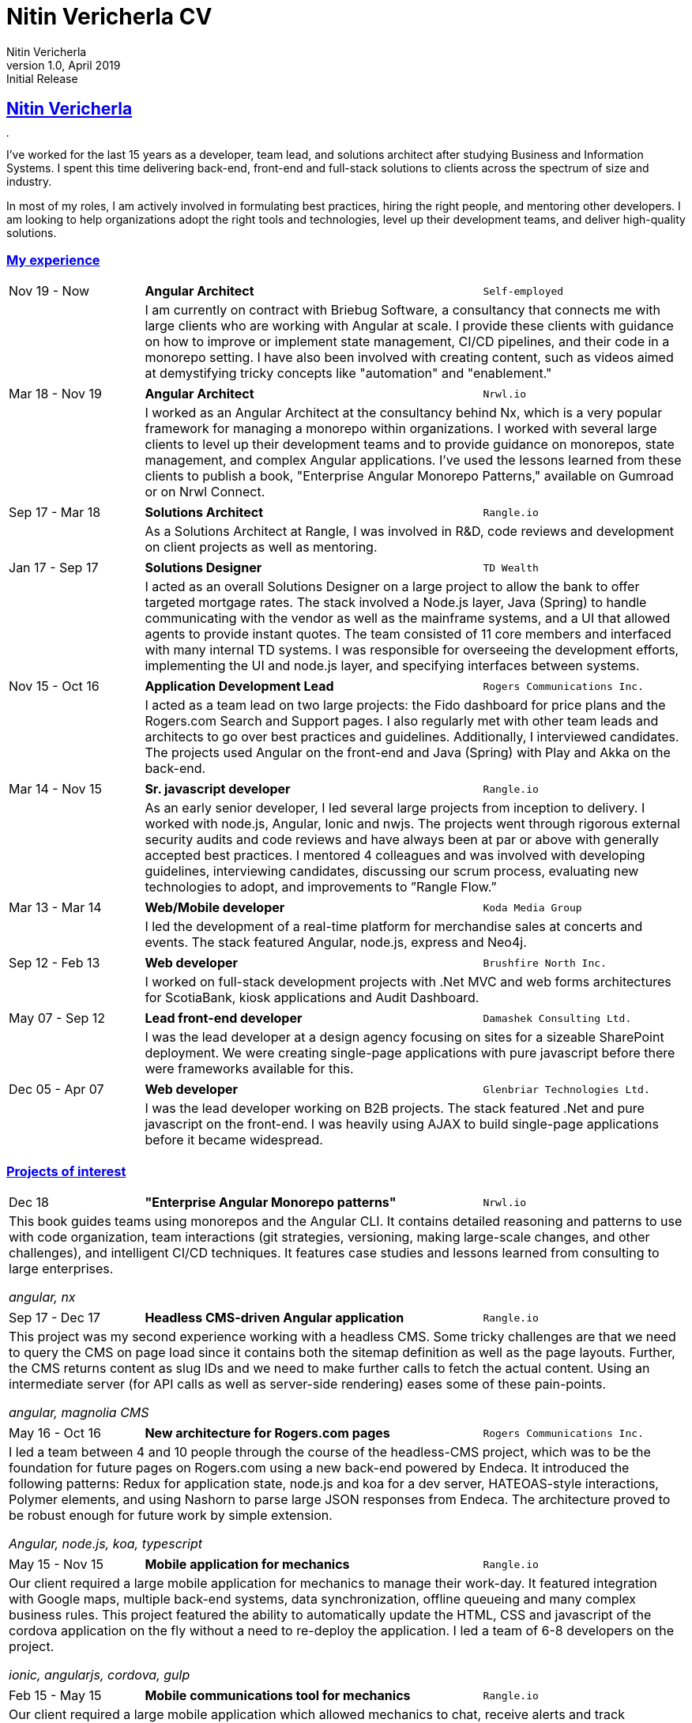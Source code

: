 = Nitin Vericherla CV
Nitin Vericherla
v1.0, 2019
:author_name: Nitin Vericherla
:author: {author_name}
:revnumber: 1.0
:revdate: April 2019
:revremark: Initial Release 
:doctype: book
:encoding: utf-8
:lang: en
:icons: font
:sectlinks:
:sectanchors:
:linkattrs:
:chapter-label: Part ~
:imagesdir: images
:source-highlighter: pygments
:pygments-style: manni
:pygments-linenums-mode: inline
ifdef::basebackend-html[]
++++
<link rel="stylesheet" href="../assets/fa.css">
<link rel="stylesheet" href="../assets/asciidoctor.css">
<link rel="stylesheet" href="../assets/highlight/styles/github.css">
<script src="../assets/highlight/highlight.pack.js"></script>
<script>hljs.initHighlightingOnLoad();</script>
++++
endif::[]

## Nitin Vericherla

image::blank.png[,5,5]

I've worked for the last 15 years as a developer, team lead, and solutions architect after studying Business and Information Systems. I spent this time delivering back-end, front-end and full-stack solutions to clients across the spectrum of size and industry.

In most of my roles, I am actively involved in formulating best practices, hiring the right people, and mentoring other developers. I am looking to help organizations adopt the right tools and technologies, level up their development teams, and deliver high-quality solutions.


### My experience

====
[cols="20,50,>30",frame=none,grid=none]
|===
|Nov 19 - Now
s|Angular Architect
|`Self-employed`

|
2+|I am currently on contract with Briebug Software, a consultancy that connects me with large clients who are working with Angular at scale. I provide these clients with guidance on how to improve or implement state management, CI/CD pipelines, and their code in a monorepo setting. I have also been involved with creating content, such as videos aimed at demystifying tricky concepts like "automation" and "enablement."

|===
====


====
[cols="20,50,>30",frame=none,grid=none]
|===
|Mar 18 - Nov 19
s|Angular Architect
|`Nrwl.io`

|
2+|I worked as an Angular Architect at the consultancy behind Nx, which is a very popular framework for managing a monorepo within organizations. I worked with several large clients to level up their development teams and to provide guidance on monorepos, state management, and complex Angular applications. I've used the lessons learned from these clients to publish a book, "Enterprise Angular Monorepo Patterns," available on Gumroad or on Nrwl Connect.

|===
====


====
[cols="20,50,>30",frame=none,grid=none]
|===

|Sep 17 - Mar 18
s|Solutions Architect
|`Rangle.io`

|
2+|As a Solutions Architect at Rangle, I was involved in R&D, code reviews and development on client projects as well as mentoring.

|===
====


====
[cols="20,50,>30",frame=none,grid=none]
|===

|Jan 17 - Sep 17
s|Solutions Designer
|`TD Wealth`

|
2+|I acted as an overall Solutions Designer on a large project to allow the bank to offer targeted mortgage rates.
The stack involved a Node.js layer, Java (Spring) to handle communicating with the vendor as well as the mainframe systems, and a UI that allowed agents to provide instant quotes. The team consisted of 11 core members and interfaced with many internal TD systems. I was responsible for overseeing the development efforts, implementing the UI and node.js layer, and specifying interfaces between systems.

|===
====


====
[cols="20,50,>30",frame=none,grid=none]
|===

|Nov 15 - Oct 16
s|Application Development Lead
|`Rogers Communications Inc.`

|
2+|I acted as a team lead on two large projects: the Fido dashboard for price plans and the Rogers.com Search and Support pages. I also regularly met with other team leads and architects to go over best practices and guidelines. Additionally, I interviewed candidates. The projects used Angular on the front-end and Java (Spring) with Play and Akka on the back-end.

|===
====


====
[cols="20,50,>30",frame=none,grid=none]
|===

|Mar 14 - Nov 15
s|Sr. javascript developer
|`Rangle.io`

|
2+|As an early senior developer, I led several large projects from inception to delivery. I worked with node.js, Angular, Ionic and nwjs. The projects went through rigorous external security audits and code reviews and have always been at par or above with generally accepted best practices. I mentored 4 colleagues and was involved with developing guidelines, interviewing candidates, discussing our scrum process, evaluating new technologies to adopt, and improvements to ”Rangle Flow.”

|===
====


====
[cols="20,50,>30",frame=none,grid=none]
|===

|Mar 13 - Mar 14
s|Web/Mobile developer
|`Koda Media Group`

|
2+|I led the development of a real-time platform for merchandise sales at concerts and events. The stack featured Angular, node.js, express and Neo4j.

|===
====


====
[cols="20,50,>30",frame=none,grid=none]
|===

|Sep 12 - Feb 13
s|Web developer
|`Brushfire North Inc.`

|
2+|I worked on full-stack development projects with .Net MVC and web forms
architectures for ScotiaBank, kiosk applications and Audit Dashboard.

|===
====


====
[cols="20,50,>30",frame=none,grid=none]
|===

|May 07 - Sep 12
s|Lead front-end developer
|`Damashek Consulting Ltd.`

|
2+|I was the lead developer at a design agency focusing on sites for a sizeable
SharePoint deployment. We were creating single-page applications with pure
javascript before there were frameworks available for this.

|===
====


====
[cols="20,50,>30",frame=none,grid=none]
|===

|Dec 05 - Apr 07
s|Web developer
|`Glenbriar Technologies Ltd.`
|
2+|I was the lead developer working on B2B projects. The stack featured .Net
and pure javascript on the front-end. I was heavily using AJAX to build single-page applications before it became widespread.

|===
====


<<<


### Projects of interest


====
[cols="20,50,>30",frame=none,grid=none]
|===

|Dec 18
s|"Enterprise Angular Monorepo patterns"
|`Nrwl.io`

3+a|This book guides teams using monorepos and the Angular CLI. It contains detailed reasoning and patterns to use with code organization, team interactions (git strategies, versioning, making large-scale changes, and other challenges), and intelligent CI/CD techniques. It features case studies and lessons learned from consulting to large enterprises.

_angular, nx_
|===
====


====
[cols="20,50,>30",frame=none,grid=none]
|===

|Sep 17 - Dec 17
s|Headless CMS-driven Angular application
|`Rangle.io`

3+a|This project was my second experience working with a headless CMS. Some tricky challenges are that we need to query the CMS on page load since it contains both the sitemap definition as well as the page layouts. Further, the CMS returns content as slug IDs and we need to make further calls to fetch the actual content. Using an intermediate server (for API calls as well as server-side rendering) eases some of these pain-points.

_angular, magnolia CMS_
|===
====


====
[cols="20,50,>30",frame=none,grid=none]
|===

|May 16 - Oct 16
s|New architecture for Rogers.com pages
|`Rogers Communications Inc.`

3+a|I led a team between 4 and 10 people through the course of the headless-CMS project, which was to be the foundation for future pages on Rogers.com using a new back-end powered by Endeca. It introduced the following patterns: Redux for application state, node.js and koa for a dev
server, HATEOAS-style interactions, Polymer elements, and using Nashorn
to parse large JSON responses from Endeca. The architecture proved to be
robust enough for future work by simple extension.

_Angular, node.js, koa, typescript_
|===
====


====
[cols="20,50,>30",frame=none,grid=none]
|===

|May 15 - Nov 15
s|Mobile application for mechanics
|`Rangle.io`

3+a|Our client required a large mobile application for mechanics to manage their work-day. It featured integration with Google maps, multiple
back-end systems, data synchronization, offline queueing and many complex
business rules. This project featured the ability to automatically update
the HTML, CSS and javascript of the cordova application on the fly without
a need to re-deploy the application. I led a team of 6-8 developers on the
project.

_ionic, angularjs, cordova, gulp_
|===
====


====
[cols="20,50,>30",frame=none,grid=none]
|===

|Feb 15 - May 15
s|Mobile communications tool for mechanics
|`Rangle.io`

3+a|Our client required a large mobile application which allowed mechanics to chat, receive alerts and
track locations. I led a team of 3 developers on this project. (cordova/nwjs
application with isomorphic javascript written using angularjs)

_angularjs, cordova, gulp_
|===
====


====
[cols="20,50,>30",frame=none,grid=none]
|===

|Jul 14 - Apr 15
s|Campaign BaaS
|`Rangle.io`

3+a|Our client required a large campaign management tool (BaaS) for an advertising agency that allowed them to create, maintain, and draw insights from their various ad campaigns. The back-end admin interface was very robust and allowed for storage of any type of data while also allowing for constraints on data types and validation rules, which could be specified at run-time. A cluster of node processes communicated to stay in sync. The back-end API was scalable and passed an external security audit on the first round. I led a team of 5 developers on this project. (The back-end was written in node.js with custom clustering, and used Redis and MongoDB. The front-end was written with Jade, Coffeescript and Backbone. The infrastructure used Grunt and browserify)

_Node.js, express, mongodb, coffeescript, nginx, vagrant, redis, JWT_
|===
====


====
[cols="20,50,>30",frame=none,grid=none]
|===

|Mar 14 - Jul 14
s|Public transit back-end
|`Rangle.io`

3+a|We built a large back-end to handle all transactions from public transit units, tracking passengers and fares. When buses and trains returned to the depot the custom-built hardware transmitted the trip details to the depot server (as binary), and we parsed this into documents to store in Mongo. The admin UI we built around this was deployed to three medium-sized city transportation systems and was fault-tolerant and highly secure. (This was written in node.js and the back-end admin UI was built with Angular.js. This project featured a very robust authentication and authorization mechanism which was isomorphic between the app and API)

_node.js, express, mongodb, angularjs_
|===
====


====
[cols="20,50,>30",frame=none,grid=none]
|===

|Mar 13 - Mar 14
s|Merchandise sales platform
|`Koda Media Group`

3+a|I built a merchandise management PWA that allowed for some very in-depth querying capabilities, e.g. what songs on a tour led to
the most sales on a particular type of product so that inventory could be managed accordingly. (This was built using angularjs and featured an API written
in nodejs. The data was stored in Neo4j)

_angularjs, node.js, express, Neo4j_
|===
====
